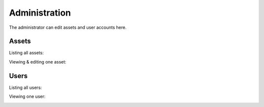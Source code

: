 .. _admin:

**************
Administration
**************

The administrator can edit assets and user accounts here.

Assets
------

Listing all assets:

.. image:: https://github.com/SeitaBV/screenshots/raw/main/screenshot_assets.png
    :align: center
..    :scale: 40%

Viewing & editing one asset:

.. image:: https://github.com/SeitaBV/screenshots/raw/main/screenshot_asset.png
    :align: center
..    :scale: 40%


Users
-----

Listing all users:

.. image:: https://github.com/SeitaBV/screenshots/raw/main/screenshot_users.png
    :align: center
..    :scale: 40%


Viewing one user:

.. image:: https://github.com/SeitaBV/screenshots/raw/main/screenshot_user.png
    :align: center
..    :scale: 40%